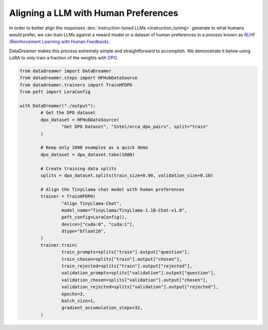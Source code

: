 Aligning a LLM with Human Preferences
#####################################

In order to better align the responses :doc:`instruction-tuned LLMs <instruction_tuning>` generate to what humans would prefer, we can train LLMs against a reward model or a dataset of human preferences in a process known as `RLHF (Reinforcement Learning with Human Feedback) <https://arxiv.org/abs/2203.02155>`_.

DataDreamer makes this process extremely simple and straightforward to accomplish. We demonstrate it below using LoRA to only train
a fraction of the weights with `DPO <https://arxiv.org/abs/2305.18290>`_.

.. code-block:: python

	from datadreamer import DataDreamer
	from datadreamer.steps import HFHubDataSource
	from datadreamer.trainers import TrainHFDPO
	from peft import LoraConfig

	with DataDreamer("./output"):
		# Get the DPO dataset
		dpo_dataset = HFHubDataSource(
			"Get DPO Dataset", "Intel/orca_dpo_pairs", split="train"
		)

		# Keep only 1000 examples as a quick demo
		dpo_dataset = dpo_dataset.take(1000)

		# Create training data splits
		splits = dpo_dataset.splits(train_size=0.90, validation_size=0.10)

		# Align the TinyLlama chat model with human preferences
		trainer = TrainHFDPO(
			"Align TinyLlama-Chat",
			model_name="TinyLlama/TinyLlama-1.1B-Chat-v1.0",
			peft_config=LoraConfig(),
			device=["cuda:0", "cuda:1"],
			dtype="bfloat16",
		)
		trainer.train(
			train_prompts=splits["train"].output["question"],
			train_chosen=splits["train"].output["chosen"],
			train_rejected=splits["train"].output["rejected"],
			validation_prompts=splits["validation"].output["question"],
			validation_chosen=splits["validation"].output["chosen"],
			validation_rejected=splits["validation"].output["rejected"],
			epochs=3,
			batch_size=1,
			gradient_accumulation_steps=32,
		)
